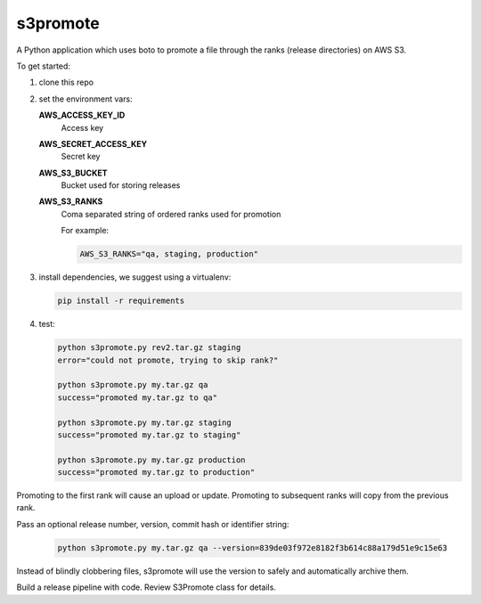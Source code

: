 s3promote
#########

A Python application which uses boto to promote a file through
the ranks (release directories) on AWS S3.

To get started:

1. clone this repo
2. set the environment vars:

   **AWS_ACCESS_KEY_ID**
     Access key

   **AWS_SECRET_ACCESS_KEY**
     Secret key

   **AWS_S3_BUCKET**
     Bucket used for storing releases

   **AWS_S3_RANKS**
     Coma separated string of ordered ranks used for promotion

     For example:

     .. code-block:: bash

       AWS_S3_RANKS="qa, staging, production"


3. install dependencies, we suggest using a virtualenv:

   .. code-block:: bash

      pip install -r requirements

4. test:

   .. code-block:: bash

    python s3promote.py rev2.tar.gz staging
    error="could not promote, trying to skip rank?"

    python s3promote.py my.tar.gz qa
    success="promoted my.tar.gz to qa"

    python s3promote.py my.tar.gz staging
    success="promoted my.tar.gz to staging"

    python s3promote.py my.tar.gz production
    success="promoted my.tar.gz to production"

Promoting to the first rank will cause an upload or update.
Promoting to subsequent ranks will copy from the previous rank.

Pass an optional release number, version, commit hash or identifier string:

  .. code-block:: bash

   python s3promote.py my.tar.gz qa --version=839de03f972e8182f3b614c88a179d51e9c15e63

Instead of blindly clobbering files, s3promote will use the version to safely and automatically archive them.

Build a release pipeline with code. Review S3Promote class for details.
